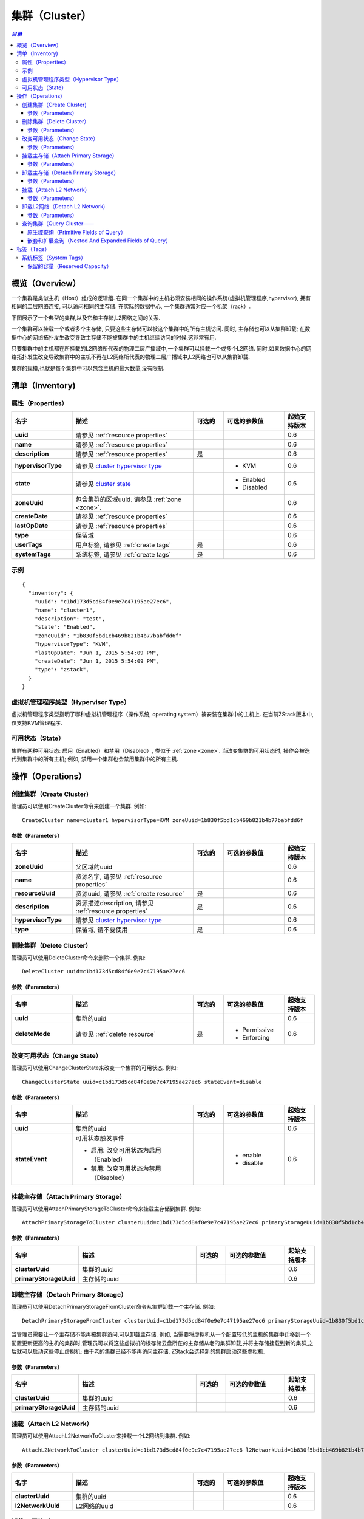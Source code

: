 .. _cluster:

=======
集群（Cluster）
=======

.. contents:: `目录`
   :depth: 6

--------
概览（Overview）
--------

一个集群是类似主机（Host）组成的逻辑组. 在同一个集群中的主机必须安装相同的操作系统(虚拟机管理程序,hypervisor), 拥有相同的二层网络连接, 可以访问相同的主存储. 
在实际的数据中心, 一个集群通常对应一个机架（rack）.

下图展示了一个典型的集群,以及它和主存储,L2网络之间的关系.

.. image:: cluster.png
   :align: center

一个集群可以挂载一个或者多个主存储, 只要这些主存储可以被这个集群中的所有主机访问. 同时, 主存储也可以从集群卸载;
在数据中心的网络拓扑发生改变导致主存储不能被集群中的主机继续访问的时候,这非常有用.

只要集群中的主机都在所挂载的L2网络所代表的物理二层广播域中,一个集群可以挂载一个或多个L2网络. 同时,如果数据中心的网络拓扑发生改变导致集群中的主机不再在L2网络所代表的物理二层广播域中,L2网络也可以从集群卸载.

集群的规模,也就是每个集群中可以包含主机的最大数量,没有限制.


.. _cluster inventory:

---------
清单（Inventory)
---------

属性（Properties）
==========

.. list-table::
   :widths: 20 40 10 20 10
   :header-rows: 1

   * - 名字
     - 描述
     - 可选的
     - 可选的参数值
     - 起始支持版本
   * - **uuid**
     - 请参见 :ref:`resource properties`
     -
     -
     - 0.6
   * - **name**
     - 请参见 :ref:`resource properties`
     -
     -
     - 0.6
   * - **description**
     - 请参见 :ref:`resource properties`
     - 是
     -
     - 0.6
   * - **hypervisorType**
     - 请参见 `cluster hypervisor type`_
     -
     - - KVM
     - 0.6
   * - **state**
     - 请参见 `cluster state`_
     -
     - - Enabled
       - Disabled
     - 0.6
   * - **zoneUuid**
     - 包含集群的区域uuid. 请参见 :ref:`zone <zone>`.
     -
     -
     - 0.6
   * - **createDate**
     - 请参见 :ref:`resource properties`
     -
     -
     - 0.6
   * - **lastOpDate**
     - 请参见 :ref:`resource properties`
     -
     -
     - 0.6
   * - **type**
     - 保留域
     -
     -
     - 0.6
   * - **userTags**
     - 用户标签, 请参见 :ref:`create tags`
     - 是
     -
     - 0.6
   * - **systemTags**
     - 系统标签, 请参见 :ref:`create tags`
     - 是
     -
     - 0.6

示例
=======

::

    {
      "inventory": {
        "uuid": "c1bd173d5cd84f0e9e7c47195ae27ec6",
        "name": "cluster1",
        "description": "test",
        "state": "Enabled",
        "zoneUuid": "1b830f5bd1cb469b821b4b77babfdd6f"
        "hypervisorType": "KVM",
        "lastOpDate": "Jun 1, 2015 5:54:09 PM",
        "createDate": "Jun 1, 2015 5:54:09 PM",
        "type": "zstack",
      }
    }

.. _cluster hypervisor type:

虚拟机管理程序类型（Hypervisor Type）
===============

虚拟机管理程序类型指明了哪种虚拟机管理程序（操作系统, operating system）被安装在集群中的主机上. 在当前ZStack版本中, 仅支持KVM管理程序.

.. _cluster state:

可用状态（State）
=====

集群有两种可用状态: 启用（Enabled）和禁用（Disabled）, 类似于 :ref:`zone <zone>`. 当改变集群的可用状态时, 操作会被迭代到集群中的所有主机;
例如, 禁用一个集群也会禁用集群中的所有主机.

.. 注意:: 管理员可以有选择的启用已经禁用的集群中的某些主机,或者有选择的禁用已经其中的集群中的某些主机, 以达到用更好的粒度来控制可用状态.

----------
操作（Operations）
----------

创建集群（Create Cluster)
==============

管理员可以使用CreateCluster命令来创建一个集群. 例如::

    CreateCluster name=cluster1 hypervisorType=KVM zoneUuid=1b830f5bd1cb469b821b4b77babfdd6f

参数（Parameters）
++++++++++

.. list-table::
   :widths: 20 40 10 20 10
   :header-rows: 1

   * - 名字
     - 描述
     - 可选的
     - 可选的参数值
     - 起始支持版本
   * - **zoneUuid**
     - 父区域的uuid
     -
     -
     - 0.6
   * - **name**
     - 资源名字, 请参见 :ref:`resource properties`
     -
     -
     - 0.6
   * - **resourceUuid**
     - 资源uuid, 请参见 :ref:`create resource`
     - 是
     -
     - 0.6
   * - **description**
     - 资源描述description, 请参见 :ref:`resource properties`
     - 是
     -
     - 0.6
   * - **hypervisorType**
     - 请参见 `cluster hypervisor type`_
     -
     -
     - 0.6
   * - **type**
     - 保留域, 请不要使用
     - 是
     -
     - 0.6

删除集群（Delete Cluster）
==============

管理员可以使用DeleteCluster命令来删除一个集群. 例如::

    DeleteCluster uuid=c1bd173d5cd84f0e9e7c47195ae27ec6

.. 危险:: 删除一个集群会删除集群中的所有主机; 虚拟机会被迁移到其他集,如果没有可用的集群供迁移,虚拟机将被停止;
            挂载的主存储和L2网络也会被卸载. 没有办法可以恢复一个已经删除的集群.

参数（Parameters）
++++++++++

.. list-table::
   :widths: 20 40 10 20 10
   :header-rows: 1

   * - 名字
     - 描述
     - 可选的
     - 可选的参数值
     - 起始支持版本
   * - **uuid**
     - 集群的uuid
     -
     -
     - 0.6
   * - **deleteMode**
     - 请参见 :ref:`delete resource`
     - 是
     - - Permissive
       - Enforcing
     - 0.6

改变可用状态（Change State）
============

管理员可以使用ChangeClusterState来改变一个集群的可用状态. 例如::

    ChangeClusterState uuid=c1bd173d5cd84f0e9e7c47195ae27ec6 stateEvent=disable

参数（Parameters）
++++++++++

.. list-table::
   :widths: 20 40 10 20 10
   :header-rows: 1

   * - 名字
     - 描述
     - 可选的
     - 可选的参数值
     - 起始支持版本
   * - **uuid**
     - 集群的uuid
     -
     -
     - 0.6
   * - **stateEvent**
     - 可用状态触发事件

       - 启用: 改变可用状态为启用（Enabled）
       - 禁用: 改变可用状态为禁用（Disabled）
     -
     - - enable
       - disable
     - 0.6

.. _attach primary storage to cluster:

挂载主存储（Attach Primary Storage）
======================

管理员可以使用AttachPrimaryStorageToCluster命令来挂载主存储到集群. 例如::

    AttachPrimaryStorageToCluster clusterUuid=c1bd173d5cd84f0e9e7c47195ae27ec6 primaryStorageUuid=1b830f5bd1cb469b821b4b77babfdd6f

.. 注意:: 只有兄弟主存储（sibling primary storage）可以被挂载到集群. 换言之, 主存储和集群必须在同一个区域中.

参数（Parameters）
++++++++++

.. list-table::
   :widths: 20 40 10 20 10
   :header-rows: 1

   * - 名字
     - 描述
     - 可选的
     - 可选的参数值
     - 起始支持版本
   * - **clusterUuid**
     - 集群的uuid
     -
     -
     - 0.6
   * - **primaryStorageUuid**
     - 主存储的uuid
     -
     -
     - 0.6

.. _detach primary storage from cluster:

卸载主存储（Detach Primary Storage）
======================

管理员可以使用DetachPrimaryStorageFromCluster命令从集群卸载一个主存储. 例如::

    DetachPrimaryStorageFromCluster clusterUuid=c1bd173d5cd84f0e9e7c47195ae27ec6 primaryStorageUuid=1b830f5bd1cb469b821b4b77babfdd6f

.. 注意:: 主存储卸载时, 在主存储上有根存储云盘并且在集群中运行的虚拟机会被停止. 如果主存储依然被挂载在其他某些集群上,用户可以再次启动那些虚拟机,或者在主存储被挂载到新的集群之后再启动它们.

当管理员需要让一个主存储不能再被集群访问,可以卸载主存储. 例如, 当需要将虚拟机从一个配置较低的主机的集群中迁移到一个配置更新更高的主机的集群时,管理员可以将这些虚拟机的根存储云盘所在的主存储从老的集群卸载,并将主存储挂载到新的集群,之后就可以启动这些停止虚拟机;
由于老的集群已经不能再访问主存储, ZStack会选择新的集群启动这些虚拟机.

参数（Parameters）
++++++++++

.. list-table::
   :widths: 20 40 10 20 10
   :header-rows: 1

   * - 名字
     - 描述
     - 可选的
     - 可选的参数值
     - 起始支持版本
   * - **clusterUuid**
     - 集群的uuid
     -
     -
     - 0.6
   * - **primaryStorageUuid**
     - 主存储的uuid
     -
     -
     - 0.6

.. _cluster attach L2 Network:

挂载（Attach L2 Network）
=================

管理员可以使用AttachL2NetworkToCluster来挂载一个L2网络到集群. 例如::

    AttachL2NetworkToCluster clusterUuid=c1bd173d5cd84f0e9e7c47195ae27ec6 l2NetworkUuid=1b830f5bd1cb469b821b4b77babfdd6f

.. 注意:: 只有兄弟（sibling）L2网络可以挂载到集群. 换言之, L2网络和集群需要在同一个区域中.

参数（Parameters）
++++++++++

.. list-table::
   :widths: 20 40 10 20 10
   :header-rows: 1

   * - 名字
     - 描述
     - 可选的
     - 可选的参数值
     - 起始支持版本
   * - **clusterUuid**
     - 集群的uuid
     -
     -
     - 0.6
   * - **l2NetworkUuid**
     - L2网络的uuid
     -
     -
     - 0.6

.. _cluster detach L2 network:

卸载L2网络（Detach L2 Network)
=================

管理员可以使用DetachL2NetworkFromCluster来从集群卸载一个L2网络. 例如::

    DetachL2NetworkFromCluster clusterUuid=c1bd173d5cd84f0e9e7c47195ae27ec6 l2NetworkUuid=1b830f5bd1cb469b821b4b77babfdd6f

.. 注意:: 卸载L2网络时, 集群中运行的有网卡（nic）在该L2网络（通过L3网络）上的虚拟机将会被停止. 用户可以再次启动这些虚拟机如果这个L2网络仍然挂载在某些集群上,或者在L2网络被挂载到新的集群上后再次启动这些虚拟机.

当管理员需要在数据中心改变网络拓扑结构的时候可以利用卸载L2网络. 当集群中没有主机还连在物理二层网络时,管理员可以从集群中卸载代表这个物理二层网络的L2网络.

参数（Parameters）
++++++++++

.. list-table::
   :widths: 20 40 10 20 10
   :header-rows: 1

   * - 名字
     - 描述
     - 可选的
     - 可选的参数值
     - 起始支持版本
   * - **clusterUuid**
     - 集群的uuid
     -
     -
     - 0.6
   * - **l2NetworkUuid**
     - L2网络的uuid
     -
     -
     - 0.6

查询集群（Query Cluster——
=============

管理员可以使用QueryCluster命令来查询集群. 例如::

    QueryCluster hypervisorType=KVM

::

    QueryCluster primaryStorage.availableCapacity>100000000

原生域查询（Primitive Fields of Query）
+++++++++++++++++++++++++

请参见 :ref:`cluster inventory <cluster inventory>`

嵌套和扩展查询（Nested And Expanded Fields of Query）
+++++++++++++++++++++++++++++++++++

.. list-table::
   :widths: 20 30 40 10
   :header-rows: 1

   * - 域（Field）
     - 清单（Inventory）
     - 描述
     - 起始支持版本
   * - **zone**
     - 请参见 :ref:`zone inventory <zone inventory>`
     - 父区域（parent zone）
     - 0.6
   * - **host**
     - 请参见 :ref:`host inventory <host inventory>`
     - 属于这个集群的主机
     - 0.6
   * - **vmInstance**
     - 请参见 :ref:`vm inventory <vm inventory>`
     - 属于这个集群的虚拟机
     - 0.6
   * - **l2Network**
     - 请参见 :ref:`L2 network inventory <l2Network inventory>`
     - 这个集群挂载的L2网络
     - 0.6
   * - **primaryStorage**
     - 请参见 :ref:`primary storage inventory <primary storage inventory>`
     - 这个集群挂载的主存储
     - 0.6

----
标签（Tags）
----

管理员可以使用resourceType=ClusterVO在集群上创建用户标签. 例如::

    CreateUserTag resourceType=ClusterVO resourceUuid=80a979b9e0234564a22a4cca8c1dff43 tag=secureCluster

系统标签（System Tags）
===========

.. _cluster.host.reservedMemory:

保留的容量（Reserved Capacity）
+++++++++++++++++

.. list-table::
   :widths: 20 30 40 10
   :header-rows: 1

   * - 标签（Tag）
     - 描述
     - 示例
     - 起始支持版本
   * - **host::reservedMemory::{capacity}**
     - 请参见 :ref:`host capacity reservation`
     - host::reservedMemory::1G
     - 0.6

.. _hypervisor: http://en.wikipedia.org/wiki/Hypervisor
